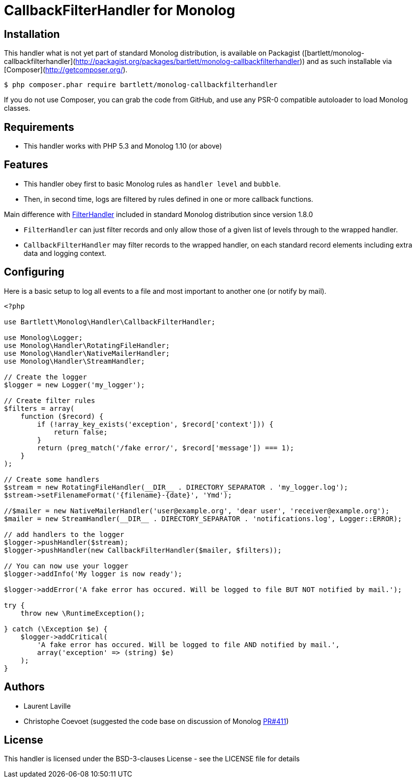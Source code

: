 = CallbackFilterHandler for Monolog

== Installation

This handler what is not yet part of standard Monolog distribution, is available
on Packagist ([bartlett/monolog-callbackfilterhandler](http://packagist.org/packages/bartlett/monolog-callbackfilterhandler))
and as such installable via [Composer](http://getcomposer.org/).

[source, bash]
----
$ php composer.phar require bartlett/monolog-callbackfilterhandler
----

If you do not use Composer, you can grab the code from GitHub, and use any
PSR-0 compatible autoloader to load Monolog classes.

== Requirements

* This handler works with PHP 5.3 and Monolog 1.10 (or above)

== Features

* This handler obey first to basic Monolog rules as `handler level` and `bubble`.
* Then, in second time, logs are filtered by rules defined in one or more callback functions.

Main difference with https://github.com/Seldaek/monolog/blob/master/src/Monolog/Handler/FilterHandler.php[FilterHandler]
included in standard Monolog distribution since version 1.8.0

* `FilterHandler` can just filter records and only allow those of a given list of levels through to the wrapped handler.
* `CallbackFilterHandler` may filter records to the wrapped handler, on each standard record elements including extra data and logging context.

== Configuring

Here is a basic setup to log all events to a file and most important to another one (or notify by mail).

[source, php]
----
<?php

use Bartlett\Monolog\Handler\CallbackFilterHandler;

use Monolog\Logger;
use Monolog\Handler\RotatingFileHandler;
use Monolog\Handler\NativeMailerHandler;
use Monolog\Handler\StreamHandler;

// Create the logger
$logger = new Logger('my_logger');

// Create filter rules
$filters = array(
    function ($record) {
        if (!array_key_exists('exception', $record['context'])) {
            return false;
        }
        return (preg_match('/fake error/', $record['message']) === 1);
    }
);

// Create some handlers
$stream = new RotatingFileHandler(__DIR__ . DIRECTORY_SEPARATOR . 'my_logger.log');
$stream->setFilenameFormat('{filename}-{date}', 'Ymd');

//$mailer = new NativeMailerHandler('user@example.org', 'dear user', 'receiver@example.org');
$mailer = new StreamHandler(__DIR__ . DIRECTORY_SEPARATOR . 'notifications.log', Logger::ERROR);

// add handlers to the logger
$logger->pushHandler($stream);
$logger->pushHandler(new CallbackFilterHandler($mailer, $filters));

// You can now use your logger
$logger->addInfo('My logger is now ready');

$logger->addError('A fake error has occured. Will be logged to file BUT NOT notified by mail.');

try {
    throw new \RuntimeException();

} catch (\Exception $e) {
    $logger->addCritical(
        'A fake error has occured. Will be logged to file AND notified by mail.',
        array('exception' => (string) $e)
    );
}
----

== Authors

* Laurent Laville
* Christophe Coevoet (suggested the code base on discussion of Monolog
https://github.com/Seldaek/monolog/pull/411#issuecomment-53413159[PR#411])

== License

This handler is licensed under the BSD-3-clauses License - see the LICENSE file for details

